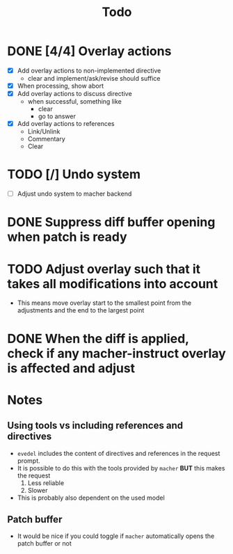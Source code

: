 #+title: Todo

* DONE [4/4] Overlay actions
- [X] Add overlay actions to non-implemented directive
  - clear and implement/ask/revise should suffice
- [X] When processing, show abort
- [X] Add overlay actions to discuss directive
  - when successful, something like
    - clear
    - go to answer
- [X] Add overlay actions to references
  - Link/Unlink
  - Commentary
  - Clear

* TODO [/] Undo system
- [ ] Adjust undo system to macher backend

* DONE Suppress diff buffer opening when patch is ready

* TODO Adjust overlay such that it takes all modifications into account
- This means move overlay start to the smallest point from the adjustments and
  the end to the largest point

* DONE When the diff is applied, check if any macher-instruct overlay is affected and adjust

* Notes
** Using tools vs including references and directives
- ~evedel~ includes the content of directives and references in the request prompt.
- It is possible to do this with the tools provided by ~macher~ *BUT* this makes the request
  1. Less reliable
  2. Slower
- This is probably also dependent on the used model
** Patch buffer
- It would be nice if you could toggle if ~macher~ automatically opens the patch buffer or not
